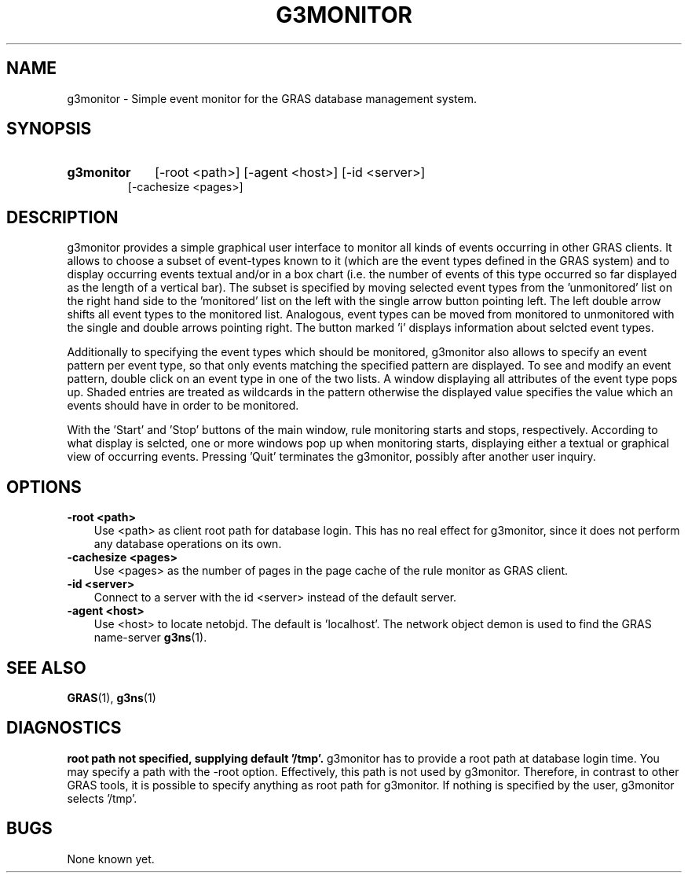 .TH G3MONITOR 1 "15 Dec 1997"
.SH NAME
g3monitor \- Simple event monitor for the GRAS database management system.
.SH SYNOPSIS
.HP
.B 
g3monitor
.RI 
[-root <path>] [-agent <host>] [-id <server>]
.br
[-cachesize <pages>]
.br
.br
.SH DESCRIPTION
g3monitor provides a simple graphical user interface to monitor all
kinds of events occurring in other GRAS clients. It allows to choose a
subset of event-types known to it (which are the event types defined
in the GRAS system) and to display occurring events textual and/or in
a box chart (i.e. the number of events of this type occurred so far
displayed as the length of a vertical bar). The subset is specified by
moving selected event types from the 'unmonitored' list on the right
hand side to the 'monitored' list on the left with the single arrow
button pointing left. The left double arrow shifts all event types to
the monitored list. Analogous, event types can be moved from monitored
to unmonitored with the single and double arrows pointing right. The
button marked 'i' displays information about selcted event types.

Additionally to specifying the event types which should be monitored,
g3monitor also allows to specify an event pattern per event type, so
that only events matching the specified pattern are displayed. To see
and modify an event pattern, double click on an event type in one of
the two lists. A window displaying all attributes of the event type
pops up. Shaded entries are treated as wildcards in the pattern
otherwise the displayed value specifies the value which an events
should have in order to be monitored.

With the 'Start' and 'Stop' buttons of the main window, rule
monitoring starts and stops, respectively. According to what display
is selcted, one or more windows pop up when monitoring starts,
displaying either a textual or graphical view of occurring
events. Pressing 'Quit' terminates the g3monitor, possibly after
another user inquiry.
.SH OPTIONS
.TP 3
.B 
-root <path>
.br
Use <path> as client root path for database login. This has no real
effect for g3monitor, since it does not perform any database
operations on its own.
.br
.TP
.B 
-cachesize <pages>
.br
Use <pages> as the number of pages in the page cache of the rule
monitor as GRAS client.
.br
.TP
.B 
-id <server>
.br
Connect to a server with the id <server> instead of the default
server. 
.br
.TP
.B 
-agent <host>
.br
Use <host> to locate netobjd. The default is 'localhost'. The network
object demon is used to find the GRAS name-server 
.BR g3ns (1).
.br
.SH SEE ALSO
.BR GRAS (1),
.BR g3ns (1)
.SH DIAGNOSTICS
.B
root path not specified, supplying default '/tmp'.  
g3monitor has to provide a root path at database login time. You may
specify a path with the -root option. Effectively, this path is not
used by g3monitor. Therefore, in contrast to other GRAS tools, it is
possible to specify anything as root path for g3monitor. If nothing is
specified by the user, g3monitor selects '/tmp'.
.br 
.SH BUGS
None known yet.
